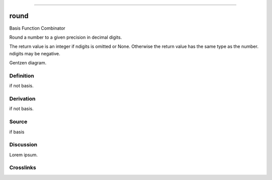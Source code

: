 --------------

round
^^^^^^^

Basis Function Combinator

Round a number to a given precision in decimal digits.

The return value is an integer if ndigits is omitted or None.  Otherwise
the return value has the same type as the number.  ndigits may be negative.

Gentzen diagram.


Definition
~~~~~~~~~~

if not basis.


Derivation
~~~~~~~~~~

if not basis.


Source
~~~~~~~~~~

if basis


Discussion
~~~~~~~~~~

Lorem ipsum.


Crosslinks
~~~~~~~~~~


